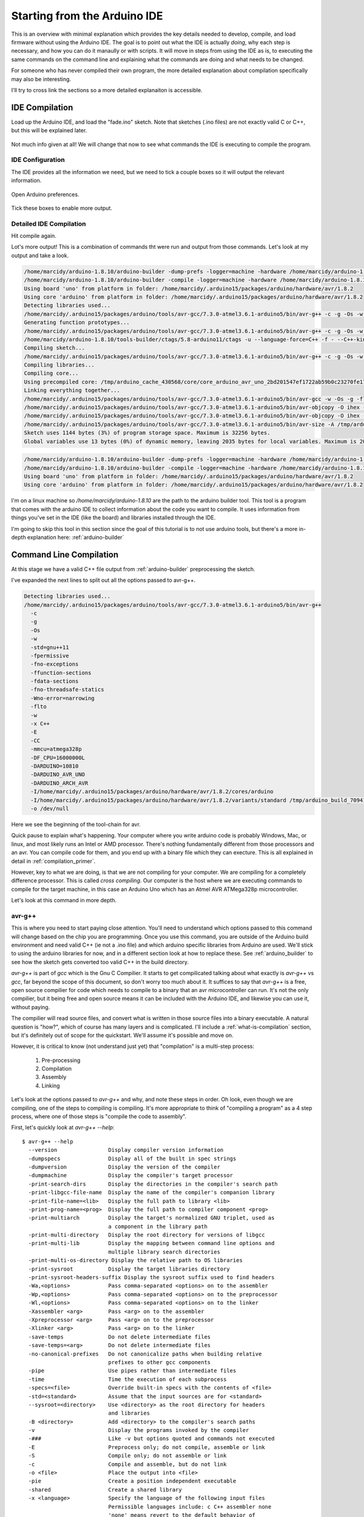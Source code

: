 =============================
Starting from the Arduino IDE
=============================
This is an overview with minimal explanation which provides the key details needed to develop, compile, and load firmware without using the Arduino IDE.  The goal is to point out what the IDE is actually *doing*, why each step is necessary, and how you can do it manaully or with scripts.  It will move in steps from using the IDE as is, to executing the same commands on the command line and explaining what the commands are doing and what needs to be changed.

For someone who has never compiled their own program, the more detailed explanation about compilation specifically may also be interesting.

I'll try to cross link the sections so a more detailed explanaiton is accessible.

IDE Compilation
===============
Load up the Arduino IDE, and load the "fade.ino" sketch.  Note that sketches (.ino files) are not exactly valid C or C++, but this will be explained later.

    .. image:: img/compile-1.png
        :height: 480px
        :width: 640px
        :alt: Arduino IDE Preferences

Not much info given at all!  We will change that now to see what commands the IDE is executing to compile the program.

IDE Configuration
-----------------
The IDE provides all the information we need, but we need to tick a couple boxes so it will output the relevant information.

    .. image:: img/arduino-preferences-2.png
        :width: 640px
        :alt: Open Arduino Preferences

Open Arduino preferences.

    .. image:: img/ide-preferences.png
        :width: 640px
        :alt: Arduino IDE Preferences

Tick these boxes to enable more output.

Detailed IDE Compilation
------------------------
Hit compile again.

.. image:: img/compile-2.png
    :width: 640px
    :alt: Arduino IDE Preferences

Lot's more output!  This is a combination of commands tht were run and output from those commands.  Let's look at my output and take a look.

.. code:: bash

  /home/marcidy/arduino-1.8.10/arduino-builder -dump-prefs -logger=machine -hardware /home/marcidy/arduino-1.8.10/hardware -hardware /home/marcidy/.arduino15/packages -hardware /home/marcidy/Arduino/hardware -tools /home/marcidy/arduino-1.8.10/tools-builder -tools /home/marcidy/arduino-1.8.10/hardware/tools/avr -tools /home/marcidy/.arduino15/packages -built-in-libraries /home/marcidy/arduino-1.8.10/libraries -libraries /home/marcidy/Arduino/libraries -fqbn=arduino:avr:uno -ide-version=10810 -build-path /tmp/arduino_build_709419 -warnings=none -build-cache /tmp/arduino_cache_430568 -prefs=build.warn_data_percentage=75 -prefs=runtime.tools.arduinoOTA.path=/home/marcidy/.arduino15/packages/arduino/tools/arduinoOTA/1.3.0 -prefs=runtime.tools.arduinoOTA-1.3.0.path=/home/marcidy/.arduino15/packages/arduino/tools/arduinoOTA/1.3.0 -prefs=runtime.tools.avr-gcc.path=/home/marcidy/.arduino15/packages/arduino/tools/avr-gcc/7.3.0-atmel3.6.1-arduino5 -prefs=runtime.tools.avr-gcc-7.3.0-atmel3.6.1-arduino5.path=/home/marcidy/.arduino15/packages/arduino/tools/avr-gcc/7.3.0-atmel3.6.1-arduino5 -prefs=runtime.tools.avrdude.path=/home/marcidy/.arduino15/packages/arduino/tools/avrdude/6.3.0-arduino17 -prefs=runtime.tools.avrdude-6.3.0-arduino17.path=/home/marcidy/.arduino15/packages/arduino/tools/avrdude/6.3.0-arduino17 -verbose /home/marcidy/arduino-1.8.10/examples/01.Basics/Fade/Fade.ino
  /home/marcidy/arduino-1.8.10/arduino-builder -compile -logger=machine -hardware /home/marcidy/arduino-1.8.10/hardware -hardware /home/marcidy/.arduino15/packages -hardware /home/marcidy/Arduino/hardware -tools /home/marcidy/arduino-1.8.10/tools-builder -tools /home/marcidy/arduino-1.8.10/hardware/tools/avr -tools /home/marcidy/.arduino15/packages -built-in-libraries /home/marcidy/arduino-1.8.10/libraries -libraries /home/marcidy/Arduino/libraries -fqbn=arduino:avr:uno -ide-version=10810 -build-path /tmp/arduino_build_709419 -warnings=none -build-cache /tmp/arduino_cache_430568 -prefs=build.warn_data_percentage=75 -prefs=runtime.tools.arduinoOTA.path=/home/marcidy/.arduino15/packages/arduino/tools/arduinoOTA/1.3.0 -prefs=runtime.tools.arduinoOTA-1.3.0.path=/home/marcidy/.arduino15/packages/arduino/tools/arduinoOTA/1.3.0 -prefs=runtime.tools.avr-gcc.path=/home/marcidy/.arduino15/packages/arduino/tools/avr-gcc/7.3.0-atmel3.6.1-arduino5 -prefs=runtime.tools.avr-gcc-7.3.0-atmel3.6.1-arduino5.path=/home/marcidy/.arduino15/packages/arduino/tools/avr-gcc/7.3.0-atmel3.6.1-arduino5 -prefs=runtime.tools.avrdude.path=/home/marcidy/.arduino15/packages/arduino/tools/avrdude/6.3.0-arduino17 -prefs=runtime.tools.avrdude-6.3.0-arduino17.path=/home/marcidy/.arduino15/packages/arduino/tools/avrdude/6.3.0-arduino17 -verbose /home/marcidy/arduino-1.8.10/examples/01.Basics/Fade/Fade.ino
  Using board 'uno' from platform in folder: /home/marcidy/.arduino15/packages/arduino/hardware/avr/1.8.2
  Using core 'arduino' from platform in folder: /home/marcidy/.arduino15/packages/arduino/hardware/avr/1.8.2
  Detecting libraries used...
  /home/marcidy/.arduino15/packages/arduino/tools/avr-gcc/7.3.0-atmel3.6.1-arduino5/bin/avr-g++ -c -g -Os -w -std=gnu++11 -fpermissive -fno-exceptions -ffunction-sections -fdata-sections -fno-threadsafe-statics -Wno-error=narrowing -flto -w -x C++ -E -CC -mmcu=atmega328p -DF_CPU=16000000L -DARDUINO=10810 -DARDUINO_AVR_UNO -DARDUINO_ARCH_AVR -I/home/marcidy/.arduino15/packages/arduino/hardware/avr/1.8.2/cores/arduino -I/home/marcidy/.arduino15/packages/arduino/hardware/avr/1.8.2/variants/standard /tmp/arduino_build_709419/sketch/Fade.ino.cpp -o /dev/null
  Generating function prototypes...
  /home/marcidy/.arduino15/packages/arduino/tools/avr-gcc/7.3.0-atmel3.6.1-arduino5/bin/avr-g++ -c -g -Os -w -std=gnu++11 -fpermissive -fno-exceptions -ffunction-sections -fdata-sections -fno-threadsafe-statics -Wno-error=narrowing -flto -w -x C++ -E -CC -mmcu=atmega328p -DF_CPU=16000000L -DARDUINO=10810 -DARDUINO_AVR_UNO -DARDUINO_ARCH_AVR -I/home/marcidy/.arduino15/packages/arduino/hardware/avr/1.8.2/cores/arduino -I/home/marcidy/.arduino15/packages/arduino/hardware/avr/1.8.2/variants/standard /tmp/arduino_build_709419/sketch/Fade.ino.cpp -o /tmp/arduino_build_709419/preproc/ctags_target_for_gcc_minus_e.cpp
  /home/marcidy/arduino-1.8.10/tools-builder/ctags/5.8-arduino11/ctags -u --language-force=C++ -f - --C++-kinds=svpf --fields=KSTtzns --line-directives /tmp/arduino_build_709419/preproc/ctags_target_for_gcc_minus_e.cpp
  Compiling sketch...
  /home/marcidy/.arduino15/packages/arduino/tools/avr-gcc/7.3.0-atmel3.6.1-arduino5/bin/avr-g++ -c -g -Os -w -std=gnu++11 -fpermissive -fno-exceptions -ffunction-sections -fdata-sections -fno-threadsafe-statics -Wno-error=narrowing -MMD -flto -mmcu=atmega328p -DF_CPU=16000000L -DARDUINO=10810 -DARDUINO_AVR_UNO -DARDUINO_ARCH_AVR -I/home/marcidy/.arduino15/packages/arduino/hardware/avr/1.8.2/cores/arduino -I/home/marcidy/.arduino15/packages/arduino/hardware/avr/1.8.2/variants/standard /tmp/arduino_build_709419/sketch/Fade.ino.cpp -o /tmp/arduino_build_709419/sketch/Fade.ino.cpp.o
  Compiling libraries...
  Compiling core...
  Using precompiled core: /tmp/arduino_cache_430568/core/core_arduino_avr_uno_2bd201547ef1722ab59b0c23270fe17e.a
  Linking everything together...
  /home/marcidy/.arduino15/packages/arduino/tools/avr-gcc/7.3.0-atmel3.6.1-arduino5/bin/avr-gcc -w -Os -g -flto -fuse-linker-plugin -Wl,--gc-sections -mmcu=atmega328p -o /tmp/arduino_build_709419/Fade.ino.elf /tmp/arduino_build_709419/sketch/Fade.ino.cpp.o /tmp/arduino_build_709419/../arduino_cache_430568/core/core_arduino_avr_uno_2bd201547ef1722ab59b0c23270fe17e.a -L/tmp/arduino_build_709419 -lm
  /home/marcidy/.arduino15/packages/arduino/tools/avr-gcc/7.3.0-atmel3.6.1-arduino5/bin/avr-objcopy -O ihex -j .eeprom --set-section-flags=.eeprom=alloc,load --no-change-warnings --change-section-lma .eeprom=0 /tmp/arduino_build_709419/Fade.ino.elf /tmp/arduino_build_709419/Fade.ino.eep
  /home/marcidy/.arduino15/packages/arduino/tools/avr-gcc/7.3.0-atmel3.6.1-arduino5/bin/avr-objcopy -O ihex -R .eeprom /tmp/arduino_build_709419/Fade.ino.elf /tmp/arduino_build_709419/Fade.ino.hex
  /home/marcidy/.arduino15/packages/arduino/tools/avr-gcc/7.3.0-atmel3.6.1-arduino5/bin/avr-size -A /tmp/arduino_build_709419/Fade.ino.elf
  Sketch uses 1144 bytes (3%) of program storage space. Maximum is 32256 bytes.
  Global variables use 13 bytes (0%) of dynamic memory, leaving 2035 bytes for local variables. Maximum is 2048 bytes.


.. code:: bash

  /home/marcidy/arduino-1.8.10/arduino-builder -dump-prefs -logger=machine -hardware /home/marcidy/arduino-1.8.10/hardware -hardware /home/marcidy/.arduino15/packages -hardware /home/marcidy/Arduino/hardware -tools /home/marcidy/arduino-1.8.10/tools-builder -tools /home/marcidy/arduino-1.8.10/hardware/tools/avr -tools /home/marcidy/.arduino15/packages -built-in-libraries /home/marcidy/arduino-1.8.10/libraries -libraries /home/marcidy/Arduino/libraries -fqbn=arduino:avr:uno -ide-version=10810 -build-path /tmp/arduino_build_709419 -warnings=none -build-cache /tmp/arduino_cache_430568 -prefs=build.warn_data_percentage=75 -prefs=runtime.tools.arduinoOTA.path=/home/marcidy/.arduino15/packages/arduino/tools/arduinoOTA/1.3.0 -prefs=runtime.tools.arduinoOTA-1.3.0.path=/home/marcidy/.arduino15/packages/arduino/tools/arduinoOTA/1.3.0 -prefs=runtime.tools.avr-gcc.path=/home/marcidy/.arduino15/packages/arduino/tools/avr-gcc/7.3.0-atmel3.6.1-arduino5 -prefs=runtime.tools.avr-gcc-7.3.0-atmel3.6.1-arduino5.path=/home/marcidy/.arduino15/packages/arduino/tools/avr-gcc/7.3.0-atmel3.6.1-arduino5 -prefs=runtime.tools.avrdude.path=/home/marcidy/.arduino15/packages/arduino/tools/avrdude/6.3.0-arduino17 -prefs=runtime.tools.avrdude-6.3.0-arduino17.path=/home/marcidy/.arduino15/packages/arduino/tools/avrdude/6.3.0-arduino17 -verbose /home/marcidy/arduino-1.8.10/examples/01.Basics/Fade/Fade.ino
  /home/marcidy/arduino-1.8.10/arduino-builder -compile -logger=machine -hardware /home/marcidy/arduino-1.8.10/hardware -hardware /home/marcidy/.arduino15/packages -hardware /home/marcidy/Arduino/hardware -tools /home/marcidy/arduino-1.8.10/tools-builder -tools /home/marcidy/arduino-1.8.10/hardware/tools/avr -tools /home/marcidy/.arduino15/packages -built-in-libraries /home/marcidy/arduino-1.8.10/libraries -libraries /home/marcidy/Arduino/libraries -fqbn=arduino:avr:uno -ide-version=10810 -build-path /tmp/arduino_build_709419 -warnings=none -build-cache /tmp/arduino_cache_430568 -prefs=build.warn_data_percentage=75 -prefs=runtime.tools.arduinoOTA.path=/home/marcidy/.arduino15/packages/arduino/tools/arduinoOTA/1.3.0 -prefs=runtime.tools.arduinoOTA-1.3.0.path=/home/marcidy/.arduino15/packages/arduino/tools/arduinoOTA/1.3.0 -prefs=runtime.tools.avr-gcc.path=/home/marcidy/.arduino15/packages/arduino/tools/avr-gcc/7.3.0-atmel3.6.1-arduino5 -prefs=runtime.tools.avr-gcc-7.3.0-atmel3.6.1-arduino5.path=/home/marcidy/.arduino15/packages/arduino/tools/avr-gcc/7.3.0-atmel3.6.1-arduino5 -prefs=runtime.tools.avrdude.path=/home/marcidy/.arduino15/packages/arduino/tools/avrdude/6.3.0-arduino17 -prefs=runtime.tools.avrdude-6.3.0-arduino17.path=/home/marcidy/.arduino15/packages/arduino/tools/avrdude/6.3.0-arduino17 -verbose /home/marcidy/arduino-1.8.10/examples/01.Basics/Fade/Fade.ino
  Using board 'uno' from platform in folder: /home/marcidy/.arduino15/packages/arduino/hardware/avr/1.8.2
  Using core 'arduino' from platform in folder: /home/marcidy/.arduino15/packages/arduino/hardware/avr/1.8.2

I'm on a linux machine so `/home/marcidy/arduino-1.8.10` are the path to the arduino builder tool.  This tool is a program that comes with the arduino IDE to collect information about the code you want to compile.  It uses information from things you've set in the IDE (like the board) and libraries installed through the IDE.  

I'm going to skip this tool in this section since the goal of this tutorial is to not use arduino tools, but there's a more in-depth explanation here: :ref:`arduino-builder`

Command Line Compilation
========================
At this stage we have a valid C++ file output from :ref:`arduino-builder` preprocessing the sketch.

I've expanded the next lines to split out all the options passed to avr-g++.

.. code:: bash
    
  Detecting libraries used...
  /home/marcidy/.arduino15/packages/arduino/tools/avr-gcc/7.3.0-atmel3.6.1-arduino5/bin/avr-g++
    -c
    -g
    -Os
    -w
    -std=gnu++11
    -fpermissive
    -fno-exceptions
    -ffunction-sections
    -fdata-sections
    -fno-threadsafe-statics
    -Wno-error=narrowing
    -flto
    -w
    -x C++
    -E
    -CC
    -mmcu=atmega328p
    -DF_CPU=16000000L
    -DARDUINO=10810
    -DARDUINO_AVR_UNO
    -DARDUINO_ARCH_AVR
    -I/home/marcidy/.arduino15/packages/arduino/hardware/avr/1.8.2/cores/arduino
    -I/home/marcidy/.arduino15/packages/arduino/hardware/avr/1.8.2/variants/standard /tmp/arduino_build_709419/sketch/Fade.ino.cpp
    -o /dev/null

Here we see the beginning of the tool-chain for avr.   

Quick pause to explain what's happening.  Your computer where you write arduino code is probably Windows, Mac, or linux, and most likely runs an Intel or AMD processor. There's nothing fundamentally different from those processors and an avr.  You can compile code for them, and you end up with a binary file which they can execture.  This is all explained in detail in :ref:`compilation_primer`.  

However, key to what we are doing, is that we are not compiling for your computer.  We are compiling for a completely difference processor.  This is called `cross compiling`.  Our computer is the host where we are executing commands to compile for the target machine, in this case an Arduino Uno which has an Atmel AVR ATMega328p microcontroller.

Let's look at this command in more depth.

avr-g++
-------
This is where you need to start paying close attention.  You'll need to understand which options passed to this command will change based on the chip you are programming.  Once you use this command, you are outside of the Arduino build environment and need valid C++ (ie not a .ino file) and which arduino specific libraries from Arduino are used.  We'll stick to using the arduino libraries for now, and in a different section look at how to replace these.  See :ref:`arduino_builder` to see how the sketch gets converted too valid C++ in the build directory.

`avr-g++` is part of `gcc` which is the Gnu C Compilier.  It starts to get compilicated talking about what exactly is `avr-g++` vs `gcc`, far beyond the scope of this document, so don't worry too much about it.  It suffices to say that `avr-g++` is a free, open source compilier for code which needs to compile to a binary that an avr microcontroller can run.  It's not the only compilier, but it being free and open source means it can be included with the Arduino IDE, and likewise you can use it, without paying.  

The compilier will read source files, and convert what is written in those source files into a binary executable. A natural question is "how?", which of course has many layers and is complicated.  I'll include a :ref:`what-is-compilation` section, but it's definitely out of scope for the quickstart.  We'll assume it's possible and move on.

However, it is critical to know (not understand just yet) that "compilation" is a multi-step process:

    1. Pre-processing
    2. Compilation
    3. Assembly
    4. Linking

Let's look at the options passed to `avr-g++` and why, and note these steps in order.  Oh look, even though we are compiling, one of the steps to compiling is compiling.  It's more appropriate to think of "compiling a program" as a 4 step process, where one of those steps is "compile the code to assembly".

First, let's quickly look at `avr-g++ --help`:

:: 

    $ avr-g++ --help
      --version                Display compiler version information
      -dumpspecs               Display all of the built in spec strings
      -dumpversion             Display the version of the compiler
      -dumpmachine             Display the compiler's target processor
      -print-search-dirs       Display the directories in the compiler's search path
      -print-libgcc-file-name  Display the name of the compiler's companion library
      -print-file-name=<lib>   Display the full path to library <lib>
      -print-prog-name=<prog>  Display the full path to compiler component <prog>
      -print-multiarch         Display the target's normalized GNU triplet, used as
                               a component in the library path
      -print-multi-directory   Display the root directory for versions of libgcc
      -print-multi-lib         Display the mapping between command line options and
                               multiple library search directories
      -print-multi-os-directory Display the relative path to OS libraries
      -print-sysroot           Display the target libraries directory
      -print-sysroot-headers-suffix Display the sysroot suffix used to find headers
      -Wa,<options>            Pass comma-separated <options> on to the assembler
      -Wp,<options>            Pass comma-separated <options> on to the preprocessor
      -Wl,<options>            Pass comma-separated <options> on to the linker
      -Xassembler <arg>        Pass <arg> on to the assembler
      -Xpreprocessor <arg>     Pass <arg> on to the preprocessor
      -Xlinker <arg>           Pass <arg> on to the linker
      -save-temps              Do not delete intermediate files
      -save-temps=<arg>        Do not delete intermediate files
      -no-canonical-prefixes   Do not canonicalize paths when building relative
                               prefixes to other gcc components
      -pipe                    Use pipes rather than intermediate files
      -time                    Time the execution of each subprocess
      -specs=<file>            Override built-in specs with the contents of <file>
      -std=<standard>          Assume that the input sources are for <standard>
      --sysroot=<directory>    Use <directory> as the root directory for headers
                               and libraries
      -B <directory>           Add <directory> to the compiler's search paths
      -v                       Display the programs invoked by the compiler
      -###                     Like -v but options quoted and commands not executed
      -E                       Preprocess only; do not compile, assemble or link
      -S                       Compile only; do not assemble or link
      -c                       Compile and assemble, but do not link
      -o <file>                Place the output into <file>
      -pie                     Create a position independent executable
      -shared                  Create a shared library
      -x <language>            Specify the language of the following input files
                               Permissible languages include: c C++ assembler none
                               'none' means revert to the default behavior of
                               guessing the language based on the file's extension
    
    Options starting with -g, -f, -m, -O, -W, or --param are automatically
     passed on to the various sub-processes invoked by avr-g++.  In order to pass
     other options on to these processes the -W<letter> options must be used.
    
So we see that some options (paramters) are consumed by `avr-g++` directly while others are passed along to 'various sub-processes invoked by avr-g++'.  This is related to the multi-step process called `compilation`.

The relevent `avr-g++` options invoked by Arduino:

    `-c`
        Compile and assemble, but do not link
    `-std=gnu++11`
        Assume that the input sources are for gnu++11.  This is the standard to which the code is written, and is like a flavor of C++.  As with all things, programming languages evolve over time, and compilers and code must understand the same version or flavor of the language.  
    `-x C++`
        We're using C++, not C or some other language.
    `-E`
        Preprocess only; do not compile, assemble or link.  This seems at odds with `-c`, however when used together it means "First preprocess only, then compile and and assemble only", which is steps 1 through 3 of compilation.
    `-o <filename>`
        Output the results into <filename>.  Here, the /dev/null is a special file on linux which looks like a file, but really just discards the output.  Seems weird, but what's actually happening is that the useful output is produced by sub-processes.

The other options aren't consumed directly by avr-g++ and are passed to the sub-processes that avr-g++ uses.  Let's take a look at some of them.

    `-D`
        These set variables which are used during the execution of the rest of the sub-processes.  Anytime you see a `-D`X=Y`, the X becomes a variable and Y is the value of that variable for the sub-processes.

    `-DF_CPU=16000000L`
        This sets a variable to the frequency of the microcontroller clock on the target board.  The `L` means "long" as in "long integer".
    `-DARDUINO=10810`
        My version of othe arduino IDE again.
    `-DARDUINO_AVR_UNO`
        This is setting the existance of a variable.  You can think of it like a boolean.  If this variable exists, then the sub-processes can do things which are required by the UNO target.
    `-DARDUINO_ARCH_AVR`
        Another boolean-like variable.  Since the AVR architecture is used by more than just the UNO, this varialbe lets sub-processes do things that are AVR specific rather than just UNO specific.
    `-I`
        These options tell the sub-processes where to look for important files, like libraries
    `-I/home/marcidy/.arduino15/packages/arduino/hardware/avr/1.8.2/cores/arduino`
        You should look in this directory on your machine.  You'll note some very interesting files here.  We'll dig into these in other sections on this site.
    `-I/home/marcidy/.arduino15/packages/arduino/hardware/avr/1.8.2/variants/standard`
        Really you should read all files in all directories indicated by these steps are they are clearly important to compiling your code.  These are low-level definitions of variables, macros, and structures used by Arduino libraries.
    `/tmp/arduino_build_709419/sketch/Fade.ino.cpp`
       This file is in the build directory for your project, created by `arduino-builder`, and a ".cpp" extension has been added to the ".ino".  Part of what `arduino-builder` does is rewrite your file so it's actually valid C++.  Sketches themselves are not a complete program, nor strictly valid C++, but make up part of a larger program which gets compiled.  We'll see that as we move along.  When you write code outside the ecosystem, it will have to be valid C++, so it's important to see where and how this step occurs between "sketch" and code.  See :ref:`arduino_builder_preproc` for some on this.
